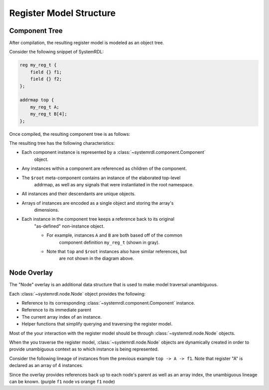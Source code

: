 
Register Model Structure
========================

Component Tree
--------------
After compilation, the resulting register model is modeled as an object tree.

Consider the following snippet of SystemRDL:

.. code-block:: none

    reg my_reg_t {
        field {} f1;
        field {} f2;
    };
    
    addrmap top {
        my_reg_t A;
        my_reg_t B[4];
    };

Once compiled, the resulting component tree is as follows:

.. image:: img/component-tree.svg
    :align: center

The resulting tree has the following characteristics:

- Each component instance is represented by a :class:`~systemrdl.component.Component`
    object.
- Any instances within a component are referenced as children of the component.
- The ``$root`` meta-component contains an instance of the elaborated top-level
    addrmap, as well as any signals that were instantiated in the root namespace.
- All instances and their descendants are unique objects.
- Arrays of instances are encoded as a single object and storing the array's
    dimensions.
- Each instance in the component tree keeps a reference back to its original
    "as-defined" non-instance object.

    - For example, instances ``A`` and ``B`` are both based off of the common
        component definition ``my_reg_t`` (shown in gray).
    - Note that ``top`` and ``$root`` instances also have similar references, but
        are not shown in the diagram above.

Node Overlay
------------

The "Node" overlay is an additional data structure that is used to make model traversal
unambiguous. 

Each :class:`~systemrdl.node.Node` object provides the following:

- Reference to its corresponding :class:`~systemrdl.component.Component` instance.
- Reference to its immediate parent
- The current array index of an instance.
- Helper functions that simplify querying and traversing the register model.

Most of the your interaction with the register model should be through
:class:`~systemrdl.node.Node` objects.

When the you traverse the register model, :class:`~systemrdl.node.Node` objects are
dynamically created in order to provide unambiguous context as to which instance is being represented.

Consider the following lineage of instances from the previous example ``top -> A -> f1``.
Note that register "A" is declared as an array of 4 instances.

.. image:: img/node-overlay.svg
    :align: center

Since the overlay provides references back up to each node's parent as well as an array index,
the unambiguous lineage can be known. (purple ``f1`` node vs orange ``f1`` node)
